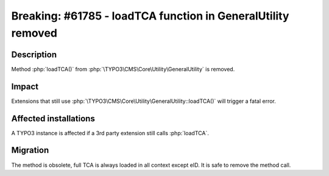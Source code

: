 =============================================================
Breaking: #61785 - loadTCA function in GeneralUtility removed
=============================================================

Description
===========

Method :php:`loadTCA()` from :php:`\TYPO3\CMS\Core\Utility\GeneralUtility` is removed.

Impact
======

Extensions that still use :php:`\TYPO3\CMS\Core\Utility\GeneralUtility::loadTCA()` will trigger a fatal error.


Affected installations
======================

A TYPO3 instance is affected if a 3rd party extension still calls :php:`loadTCA`.


Migration
=========

The method is obsolete, full TCA is always loaded in all context except eID.
It is safe to remove the method call.

